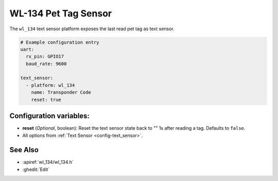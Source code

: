 WL-134 Pet Tag Sensor
=====================

.. seo::
    :description: Instructions for setting up WL-134 text sensors.
    :image: fingerprint.svg

The ``wl_134`` text sensor platform exposes the last read pet tag as text sensor.

.. code-block:: yaml

    # Example configuration entry
    uart:
      rx_pin: GPIO17
      baud_rate: 9600

    text_sensor:
      - platform: wl_134
        name: Transponder Code
        reset: true

Configuration variables:
------------------------

- **reset** (*Optional*, boolean): Reset the text sensor state back to "" 1s after reading a tag. Defaults to ``false``.
- All options from :ref:`Text Sensor <config-text_sensor>`.

See Also
--------

- :apiref:`wl_134/wl_134.h`
- :ghedit:`Edit`
